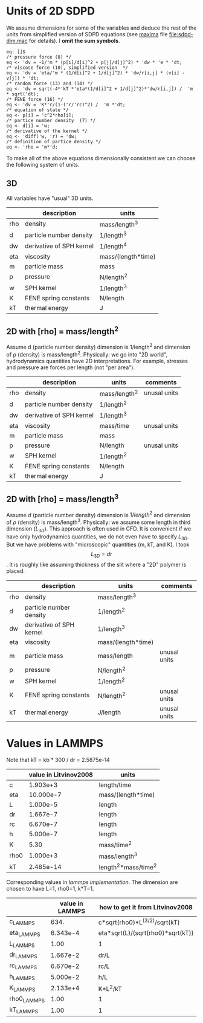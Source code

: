 * Units of 2D SDPD

We assume dimensions for some of the variables and deduce the rest of
the units from simplified version of SDPD equations (see [[http://maxima.sourceforge.net/][maxima]] file
[[file:sdpd-dim.mac]] for details). I *omit the sum symbols*.

#+BEGIN_EXAMPLE
eq: []$
/* pressure force (8) */
eq <- 'dv = -1/'m * (p[i]/d[i]^2 + p[j]/d[j]^2) * 'dw * 'e * 'dt;
/* viscose force (10), simplified version  */
eq <- 'dv = 'eta/'m * (1/d[i]^2 + 1/d[j]^2) * 'dw/r[i,j] * (v[i] - v[j]) * 'dt;
/* random force (13) and (14) */
eq <- 'dv = sqrt(-4*'kT *'eta*(1/d[i]^2 + 1/d[j]^2)*'dw/r[i,j]) /  'm * sqrt('dt);
/* FENE force (16) */
eq <- 'dv = 'K*'r/(1-('r/'rc)^2) /  'm *'dt;
/* equation of state */
eq <- p[i] = 'c^2*rho[i];
/* partice number density  (7) */
eq <- d[i] = 'w;
/* derivative of the kernel */
eq <- 'diff('w, 'r) = 'dw;
/* definition of partice density */
eq <- 'rho = 'm*'d;
#+END_EXAMPLE

To make all of the above equations dimensionally consistent we can
choose the following system of units.

** 3D

All variables have "usual" 3D units.

|     | description              | units              |
|-----+--------------------------+--------------------|
| rho | density                  | mass/length^3      |
| d   | particle number density  | 1/length^3         |
|-----+--------------------------+--------------------|
| dw  | derivative of SPH kernel | 1/length^4         |
| eta | viscosity                | mass/(length*time) |
| m   | particle mass            | mass               |
| p   | pressure                 | N/length^2         |
| w   | SPH kernel               | 1/length^3         |
| K   | FENE spring constants    | N/length           |
| kT  | thermal energy           | J                  |

** 2D with [rho] = mass/length^2

Assume d (particle number density) dimension is 1/length^2 and
dimension of \rho (density) is mass/length^2. Physically: we go into
"2D world", hydrodynamics quantities have 2D interpretations. For
example, stresses and pressure are forces per length (not "per area").

|     | description              | units         | comments     |
|-----+--------------------------+---------------+--------------|
| rho | density                  | mass/length^2 | unusal units |
| d   | particle number density  | 1/length^2    |              |
|-----+--------------------------+---------------+--------------|
| dw  | derivative of SPH kernel | 1/length^3    |              |
| eta | viscosity                | mass/time     | unusal units |
| m   | particle mass            | mass          |              |
| p   | pressure                 | N/length      | unusal units |
| w   | SPH kernel               | 1/length^2    |              |
| K   | FENE spring constants    | N/length      |              |
| kT  | thermal energy           | J             |              |

** 2D with [rho] = mass/length^3

Assume $d$ (particle number density) dimension is $1/length^2$ and
dimension of $\rho$ (density) is mass/length^3. Physically: we assume
some length in third dimension ($L_{3D}$). This approach is often used
in CFD. It is convenient if we have only hydrodynamics quantities, we
do not even have to specify $L_{3D}$. But we have problems with
"microscopic" quantities (m, kT, and K). I took $$L_{3D} = dr$$. It is
roughly like assuming thickness of the slit where a "2D" polymer is
placed.

|     | description              | units              | comments     |
|-----+--------------------------+--------------------+--------------|
| rho | density                  | mass/length^3      |              |
| d   | particle number density  | 1/length^2         |              |
|-----+--------------------------+--------------------+--------------|
| dw  | derivative of SPH kernel | 1/length^3         |              |
| eta | viscosity                | mass/(length*time) |              |
| m   | particle mass            | mass/length        | unusal units |
| p   | pressure                 | N/length^2         |              |
| w   | SPH kernel               | 1/length^2         |              |
| K   | FENE spring constants    | N/length^2         | unusal units |
| kT  | thermal energy           | J/length           | unusal units |



* Values in LAMMPS
Note that kT = kb * 300 / dr = 2.5875e-14

|      | value in Litvinov2008 | units                |
|------+-----------------------+----------------------|
| c    |              1.903e+3 | length/time          |
| eta  |             10.000e-7 | mass/(length*time)   |
| L    |              1.000e-5 | length               |
| dr   |              1.667e-7 | length               |
| rc   |              6.670e-7 | length               |
| h    |              5.000e-7 | length               |
| K    |                  5.30 | mass/time^2          |
| rho0 |              1.000e+3 | mass/length^3        |
| kT   |             2.485e-14 | length^2*mass/time^2 |

Corresponding values in [[in.vars][lammps implementation]]. The dimension are
chosen to have L=1, rho0=1, k*T=1.

|             | value in LAMMPS | how to get it from Litvinov2008   |
|-------------+-----------------+-----------------------------------|
| c_LAMMPS    |            634. | c*sqrt(rho0)*L^(3/2)/sqrt(kT)     |
| eta_LAMMPS  |        6.343e-4 | eta*sqrt(L)/(sqrt(rho0)*sqrt(kT)) |
| L_LAMMPS    |            1.00 | 1                                 |
| dr_LAMMPS   |        1.667e-2 | dr/L                              |
| rc_LAMMPS   |        6.670e-2 | rc/L                              |
| h_LAMMPS    |        5.000e-2 | h/L                               |
| K_LAMMPS    |        2.133e+4 | K*L^2/kT                          |
| rho0_LAMMPS |            1.00 | 1                                 |
| kT_LAMMPS   |            1.00 | 1                                 |



